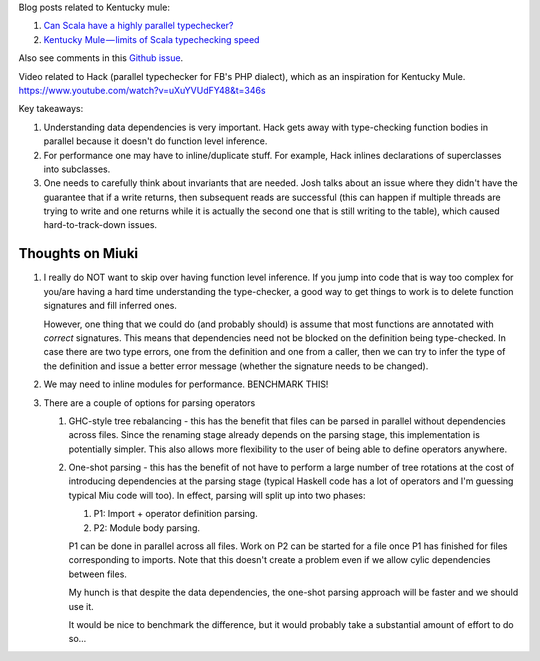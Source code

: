 Blog posts related to Kentucky mule:

#. `Can Scala have a highly parallel typechecker? 
   <https://medium.com/@gkossakowski/can-scala-have-a-highly-parallel-typechecker-95cd7c146d20>`_
#. `Kentucky Mule — limits of Scala typechecking speed
   <https://medium.com/@gkossakowski/kentucky-mule-limits-of-scala-typechecking-speed-6a44bd520a2f>`_

Also see comments in this `Github issue <https://github.com/gkossakowski/kentuckymule/issues/6>`_.

Video related to Hack (parallel typechecker for FB's PHP dialect), which
as an inspiration for Kentucky Mule.
https://www.youtube.com/watch?v=uXuYVUdFY48&t=346s

Key takeaways:

#. Understanding data dependencies is very important. Hack gets away with
   type-checking function bodies in parallel because it doesn't do function
   level inference.
#. For performance one may have to inline/duplicate stuff. For example,
   Hack inlines declarations of superclasses into subclasses.
#. One needs to carefully think about invariants that are needed. Josh talks
   about an issue where they didn't have the guarantee that if a write returns,
   then subsequent reads are successful (this can happen if multiple threads
   are trying to write and one returns while it is actually the second one that
   is still writing to the table), which caused hard-to-track-down issues.

Thoughts on Miuki
-----------------

#. I really do NOT want to skip over having function level inference.
   If you jump into code that is way too complex for you/are having a hard
   time understanding the type-checker, a good way to get things to work
   is to delete function signatures and fill inferred ones.
   
   However, one thing that we could do (and probably should) is assume that
   most functions are annotated with *correct* signatures. This means that
   dependencies need not be blocked on the definition being type-checked.
   In case there are two type errors, one from the definition and one from
   a caller, then we can try to infer the type of the definition and issue
   a better error message (whether the signature needs to be changed).
#. We may need to inline modules for performance. BENCHMARK THIS!
#. There are a couple of options for parsing operators

   #. GHC-style tree rebalancing - this has the benefit that files can be
      parsed in parallel without dependencies across files. Since the renaming
      stage already depends on the parsing stage, this implementation is
      potentially simpler. This also allows more flexibility to the user of
      being able to define operators anywhere.
   #. One-shot parsing - this has the benefit of not have to perform a large
      number of tree rotations at the cost of introducing dependencies at the
      parsing stage (typical Haskell code has a lot of operators and I'm
      guessing typical Miu code will too). In effect, parsing will split up
      into two phases:

      #. P1: Import + operator definition parsing.
      #. P2: Module body parsing.
      
      P1 can be done in parallel across all files. Work on P2 can be started
      for a file once P1 has finished for files corresponding to imports. Note
      that this doesn't create a problem even if we allow cylic dependencies
      between files.

      My hunch is that despite the data dependencies, the one-shot parsing
      approach will be faster and we should use it.

      It would be nice to benchmark the difference, but it would probably take
      a substantial amount of effort to do so...
